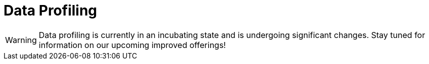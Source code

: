 = Data Profiling

WARNING: Data profiling is currently in an incubating state and is undergoing significant changes.  Stay
tuned for information on our upcoming improved offerings!
//Machine learning pipelines should not have data profiling defined in the metamodel


